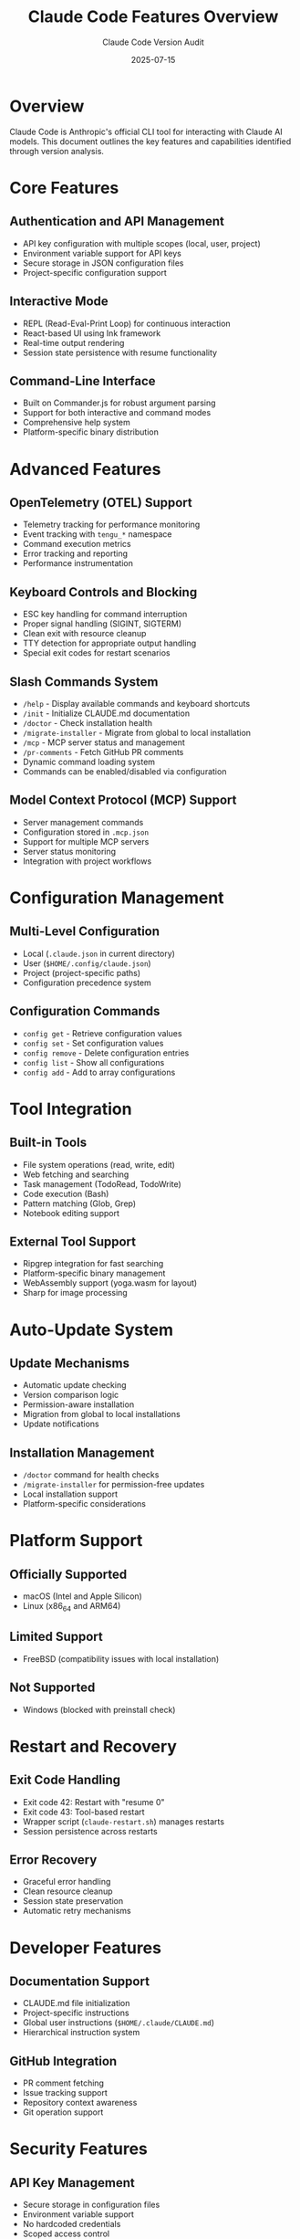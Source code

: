 #+TITLE: Claude Code Features Overview
#+AUTHOR: Claude Code Version Audit
#+DATE: 2025-07-15
#+OPTIONS: toc:2

* Overview

Claude Code is Anthropic's official CLI tool for interacting with Claude AI models. This document outlines the key features and capabilities identified through version analysis.

* Core Features

** Authentication and API Management
- API key configuration with multiple scopes (local, user, project)
- Environment variable support for API keys
- Secure storage in JSON configuration files
- Project-specific configuration support

** Interactive Mode
- REPL (Read-Eval-Print Loop) for continuous interaction
- React-based UI using Ink framework
- Real-time output rendering
- Session state persistence with resume functionality

** Command-Line Interface
- Built on Commander.js for robust argument parsing
- Support for both interactive and command modes
- Comprehensive help system
- Platform-specific binary distribution

* Advanced Features

** OpenTelemetry (OTEL) Support
- Telemetry tracking for performance monitoring
- Event tracking with ~tengu_*~ namespace
- Command execution metrics
- Error tracking and reporting
- Performance instrumentation

** Keyboard Controls and Blocking
- ESC key handling for command interruption
- Proper signal handling (SIGINT, SIGTERM)
- Clean exit with resource cleanup
- TTY detection for appropriate output handling
- Special exit codes for restart scenarios

** Slash Commands System
- ~/help~ - Display available commands and keyboard shortcuts
- ~/init~ - Initialize CLAUDE.md documentation
- ~/doctor~ - Check installation health
- ~/migrate-installer~ - Migrate from global to local installation
- ~/mcp~ - MCP server status and management
- ~/pr-comments~ - Fetch GitHub PR comments
- Dynamic command loading system
- Commands can be enabled/disabled via configuration

** Model Context Protocol (MCP) Support
- Server management commands
- Configuration stored in ~.mcp.json~
- Support for multiple MCP servers
- Server status monitoring
- Integration with project workflows

* Configuration Management

** Multi-Level Configuration
- Local (~.claude.json~ in current directory)
- User (~$HOME/.config/claude.json~)
- Project (project-specific paths)
- Configuration precedence system

** Configuration Commands
- ~config get~ - Retrieve configuration values
- ~config set~ - Set configuration values
- ~config remove~ - Delete configuration entries
- ~config list~ - Show all configurations
- ~config add~ - Add to array configurations

* Tool Integration

** Built-in Tools
- File system operations (read, write, edit)
- Web fetching and searching
- Task management (TodoRead, TodoWrite)
- Code execution (Bash)
- Pattern matching (Glob, Grep)
- Notebook editing support

** External Tool Support
- Ripgrep integration for fast searching
- Platform-specific binary management
- WebAssembly support (yoga.wasm for layout)
- Sharp for image processing

* Auto-Update System

** Update Mechanisms
- Automatic update checking
- Version comparison logic
- Permission-aware installation
- Migration from global to local installations
- Update notifications

** Installation Management
- ~/doctor~ command for health checks
- ~/migrate-installer~ for permission-free updates
- Local installation support
- Platform-specific considerations

* Platform Support

** Officially Supported
- macOS (Intel and Apple Silicon)
- Linux (x86_64 and ARM64)

** Limited Support
- FreeBSD (compatibility issues with local installation)

** Not Supported
- Windows (blocked with preinstall check)

* Restart and Recovery

** Exit Code Handling
- Exit code 42: Restart with "resume 0"
- Exit code 43: Tool-based restart
- Wrapper script (~claude-restart.sh~) manages restarts
- Session persistence across restarts

** Error Recovery
- Graceful error handling
- Clean resource cleanup
- Session state preservation
- Automatic retry mechanisms

* Developer Features

** Documentation Support
- CLAUDE.md file initialization
- Project-specific instructions
- Global user instructions (~$HOME/.claude/CLAUDE.md~)
- Hierarchical instruction system

** GitHub Integration
- PR comment fetching
- Issue tracking support
- Repository context awareness
- Git operation support

* Security Features

** API Key Management
- Secure storage in configuration files
- Environment variable support
- No hardcoded credentials
- Scoped access control

** Process Isolation
- Separate process for each tool execution
- Clean environment handling
- Resource limitation support
- Signal propagation

* Performance Features

** Optimization Strategies
- Code bundling and minification
- Lazy loading of commands
- Efficient file operations
- Stream-based processing

** Monitoring and Metrics
- OTEL integration for performance tracking
- Command execution timing
- Resource usage monitoring
- Error rate tracking

* Known Issues and Limitations

** Interactive Command Limitations
- Issues with commands requiring TTY input (git commit -i, sudo)
- Referenced in issue #619
- Affects interactive git operations
- Workaround: use non-interactive alternatives

** Platform-Specific Issues
- FreeBSD local installation compatibility
- Windows platform blocking
- Binary distribution challenges

** Version Migration Challenges
- ~/migrate-installer~ command was referenced before implementation
- Appeared in error messages around v0.2.48
- Properly implemented around v0.2.50
- Migration tracking in configuration
